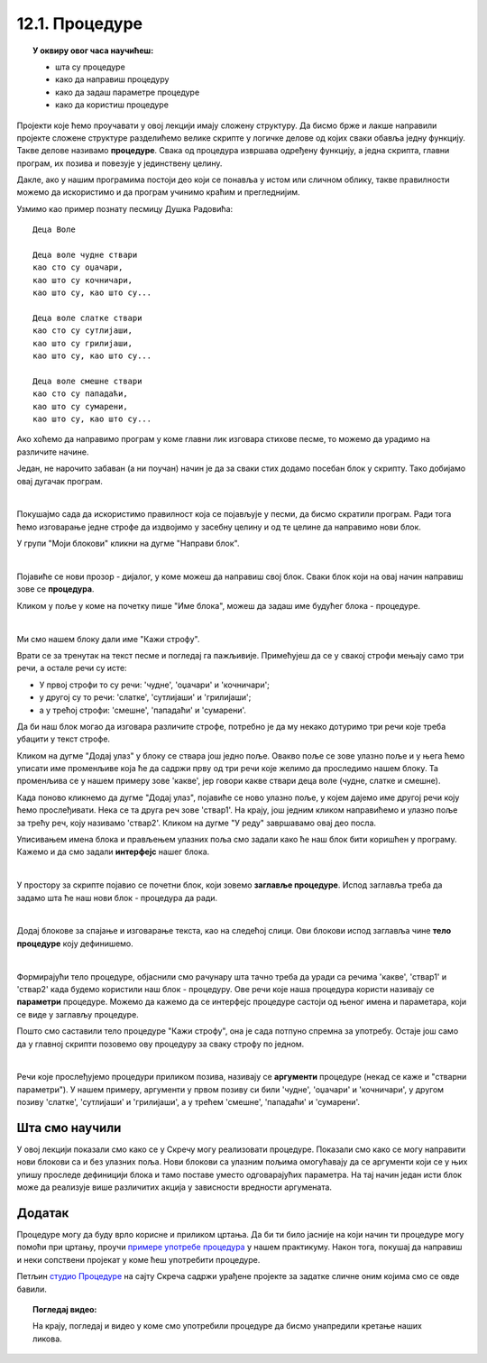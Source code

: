 
~~~~~~~~~~~~~~~
12.1. Процедуре
~~~~~~~~~~~~~~~

.. topic:: У оквиру овог часа научићеш:

    - шта су процедуре
    - како да направиш процедуру
    - како да задаш параметре процедуре
    - како да користиш процедуре

Пројекти које ћемо проучавати у овој лекцији имају сложену структуру. Да бисмо брже и лакше направили пројекте сложене структуре разделићемо велике скрипте у логичке делове од којих сваки обавља једну функцију. Такве делове називамо **процедуре**. Свака од процедура извршава одређену функцију, а једна скрипта, главни програм, их позива и повезује у јединствену целину.

Дакле, ако у нашим програмима постоји део који се понавља у истом или сличном облику, такве правилности можемо да искористимо и да програм учинимо краћим и прегледнијим. 

Узмимо као пример познату песмицу Душка Радовића::

    Деца Воле
    
    Деца воле чудне ствари
    као сто су оџачари,
    као што су кочничари,
    као што су, као што су...

    Деца воле слатке ствари
    као сто су сутлијаши,
    као што су грилијаши,
    као што су, као што су...

    Деца воле смешне ствари
    као сто су пападаћи,
    као што су сумарени,
    као што су, као што су...

Ако хоћемо да направимо програм у коме главни лик изговара стихове песме, то можемо да урадимо на различите начине. 

Један, не нарочито забаван (а ни поучан) начин је да за сваки стих додамо посебан блок у скрипту. Тако добијамо овај дугачак програм.

.. reveal:: primer_dugacka_skripta
    :showtitle: Погледај скрипту
    :hidetitle: Сакриј скрипту


    .. image:: ../../_images/S3_12_procedure/DecaVole1.png
        :width: 500px
        :align: center

|

Покушајмо сада да искористимо правилност која се појављује у песми, да бисмо скратили програм. Ради тога ћемо изговарање једне строфе да издвојимо у засебну целину и од те целине да направимо нови блок.

У групи "Моји блокови" кликни на дугме "Направи блок".

.. image:: ../../_images/S3_12_procedure/MojiBlokovi.png
    :width: 500px
    :align: center

|

Појавиће се нови прозор - дијалог, у коме можеш да направиш свој блок. Сваки блок који на овај начин направиш зове се **процедура**.

Кликом у поље у коме на почетку пише "Име блока", можеш да задаш име будућег блока - процедуре. 

.. image:: ../../_images/S3_12_procedure/InterfejsBloka.png
    :width: 780px
    :align: center

|

Ми смо нашем блоку дали име "Кажи строфу".

Врати се за тренутак на текст песме и погледај га пажљивије. Примећујеш да се у свакој строфи мењају само три речи, а остале речи су исте:

- У првој строфи то су речи: 'чудне', 'оџачари' и 'кочничари';
- у другој су то речи: 'слатке', 'сутлијаши' и 'грилијаши';
- а у трећој строфи: 'смешне', 'пападаћи' и 'сумарени'.

Да би наш блок могао да изговара различите строфе, потребно је да му некако дотуримо три речи које треба убацити у текст строфе.

Кликом на дугме "Додај улаз" у блоку се ствара још једно поље. Овакво поље се зове улазно поље и у њега ћемо уписати име променљиве која ће да садржи прву од три речи које желимо да проследимо нашем блоку. Та променљива се у нашем примеру зове 'какве', јер говори какве ствари деца воле (чудне, слатке и смешне).

Када поново кликнемо да дугме "Додај улаз", појавиће се ново улазно поље, у којем дајемо име другој речи коју ћемо прослеђивати. Нека се та друга реч зове 'ствар1'. На крају, још једним кликом направићемо и улазно поље за трећу реч, коју називамо 'ствар2'. Кликом на дугме "У реду" завршавамо овај део посла.

Уписивањем имена блока и прављењем улазних поља смо задали како ће наш блок бити коришћен у програму. Кажемо и да смо задали **интерфејс** нашег блока.

.. image:: ../../_images/S3_12_procedure/ParametriBloka.png
    :width: 500px
    :align: center

|

У простору за скрипте појавио се почетни блок, који зовемо **заглавље процедуре**. Испод заглавља треба да задамо шта ће наш нови блок - процедура да ради.

.. image:: ../../_images/S3_12_procedure/DefinisanjeBloka.png
    :width: 500px
    :align: center

|

Додај блокове за спајање и изговарање текста, као на следећој слици. Ови блокови испод заглавља чине **тело процедуре** коју дефинишемо.

.. image:: ../../_images/S3_12_procedure/DecaVole2a.png
    :width: 780px
    :align: center

|

Формирајући тело процедуре, објаснили смо рачунару шта тачно треба да уради са речима 'какве', 'ствар1' и 'ствар2' када будемо користили наш блок - процедуру. Ове речи које наша процедура користи називају се **параметри** процедуре. Можемо да кажемо да се интерфејс процедуре састоји од њеног имена и параметара, који се виде у заглављу процедуре.

Пошто смо саставили тело процедуре "Кажи строфу", она је сада потпуно спремна за употребу. Остаје још само да у главној скрипти позовемо ову процедуру за сваку строфу по једном.

.. image:: ../../_images/S3_12_procedure/DecaVole2b.png
    :width: 500px
    :align: center

|

Речи које прослеђујемо процедури приликом позива, називају се **аргументи** процедуре (некад се каже и "стварни параметри"). У нашем примеру, аргументи у првом позиву си били 'чудне', 'оџачари' и 'кочничари', у другом позиву 'слатке', 'сутлијаши' и 'грилијаши', а у трећем 'смешне', 'пападаћи' и 'сумарени'.

.. infonote::

    Кроз овај пример смо научили да је процедура група наредби, која је издвојена у засебну програмску целину. Процедура може, а не мора да има параметре. Параметри нам омогућавају да се процедура не понаша потпуно исто при сваком позиву.

    Након што дефинишемо процедуру, можемо да је користимо више пута на разним местима у програму. На тај начин избегавамо понављање наредби које се налазе у телу процедуре.


Шта смо научили
---------------

У овој лекцији показали смо како се у Скречу могу реализовати процедуре. Показали смо како се могу направити нови блокови са и без улазних поља. Нови блокови са улазним пољима омогућавају да се аргументи који се у њих упишу проследе дефиницији блока и тамо поставе уместо одговарајућих параметра. На тај начин један исти блок може да реализује више различитих акција у зависности вредности аргумената. 

Додатак
-------

Процедуре могу да буду врло корисне и приликом цртања. Да би ти било јасније на који начин ти процедуре могу помоћи при цртању, проучи 
`примере употребе процедура  <https://petlja.org/biblioteka/r/lekcije/scratch3-praktikum/scratch3-procedure>`_
у нашем практикуму. Након тога, покушај да направиш и неки сопствени пројекат у коме ћеш употребити процедуре.


Петљин `студио Процедуре <https://scratch.mit.edu/studios/25117374>`_ на сајту Скреча садржи урађене пројекте за задатке сличне оним којима смо се овде бавили.

.. topic:: Погледај видео:

   На крају, погледај и видео у коме смо употребили процедуре да бисмо унапредили кретање наших ликова. 

    .. ytpopup:: s7T5ecjEDQA
        :width: 735
        :height: 415
        :align: center 


.. infonote::

    **Провери своје знање пролазећи кроз наредна питања и вежбе.**

